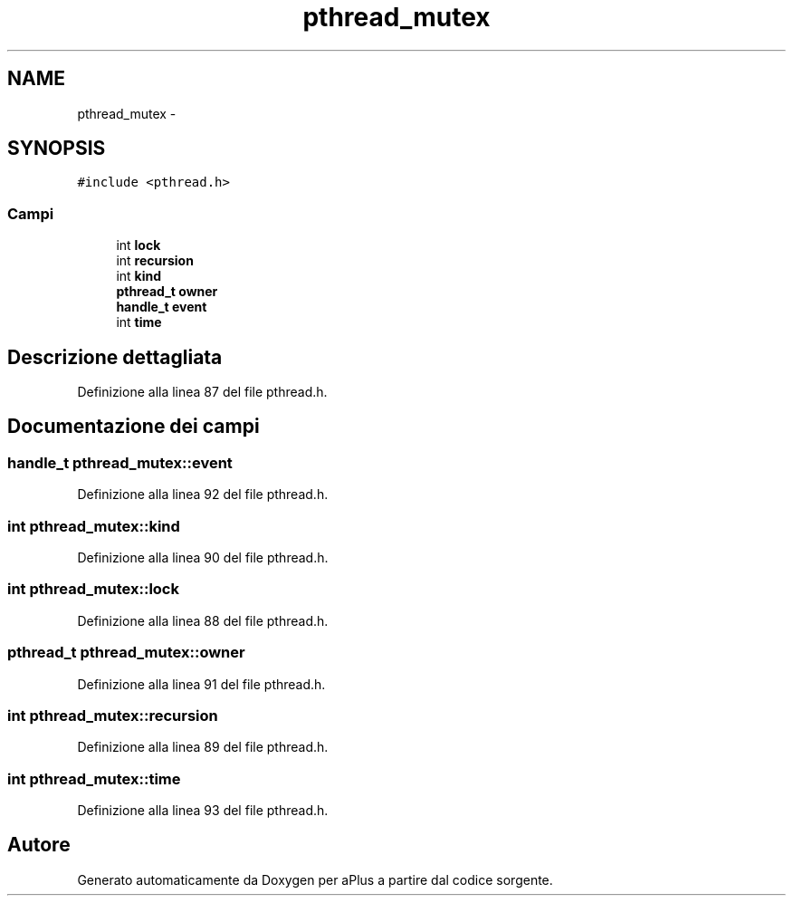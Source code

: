 .TH "pthread_mutex" 3 "Dom 9 Nov 2014" "Version 0.1" "aPlus" \" -*- nroff -*-
.ad l
.nh
.SH NAME
pthread_mutex \- 
.SH SYNOPSIS
.br
.PP
.PP
\fC#include <pthread\&.h>\fP
.SS "Campi"

.in +1c
.ti -1c
.RI "int \fBlock\fP"
.br
.ti -1c
.RI "int \fBrecursion\fP"
.br
.ti -1c
.RI "int \fBkind\fP"
.br
.ti -1c
.RI "\fBpthread_t\fP \fBowner\fP"
.br
.ti -1c
.RI "\fBhandle_t\fP \fBevent\fP"
.br
.ti -1c
.RI "int \fBtime\fP"
.br
.in -1c
.SH "Descrizione dettagliata"
.PP 
Definizione alla linea 87 del file pthread\&.h\&.
.SH "Documentazione dei campi"
.PP 
.SS "\fBhandle_t\fP pthread_mutex::event"

.PP
Definizione alla linea 92 del file pthread\&.h\&.
.SS "int pthread_mutex::kind"

.PP
Definizione alla linea 90 del file pthread\&.h\&.
.SS "int pthread_mutex::lock"

.PP
Definizione alla linea 88 del file pthread\&.h\&.
.SS "\fBpthread_t\fP pthread_mutex::owner"

.PP
Definizione alla linea 91 del file pthread\&.h\&.
.SS "int pthread_mutex::recursion"

.PP
Definizione alla linea 89 del file pthread\&.h\&.
.SS "int pthread_mutex::time"

.PP
Definizione alla linea 93 del file pthread\&.h\&.

.SH "Autore"
.PP 
Generato automaticamente da Doxygen per aPlus a partire dal codice sorgente\&.
